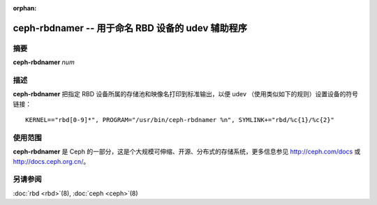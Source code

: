 :orphan:

====================================================
 ceph-rbdnamer -- 用于命名 RBD 设备的 udev 辅助程序
====================================================

.. program:: ceph-rbdnamer


摘要
====

| **ceph-rbdnamer** *num*


描述
====

**ceph-rbdnamer** 把指定 RBD 设备所属的存储池和映像名打印到标准输出，以便 \
udev （使用类似如下的规则）设置设备的符号链接： ::

        KERNEL=="rbd[0-9]*", PROGRAM="/usr/bin/ceph-rbdnamer %n", SYMLINK+="rbd/%c{1}/%c{2}"


使用范围
========

**ceph-rbdnamer** 是 Ceph 的一部分，这是个大规模可伸缩、开源、分布式的\
存储系统，更多信息参见 http://ceph.com/docs 或 http://docs.ceph.org.cn/。


另请参阅
========

:doc:`rbd <rbd>`\(8),
:doc:`ceph <ceph>`\(8)
